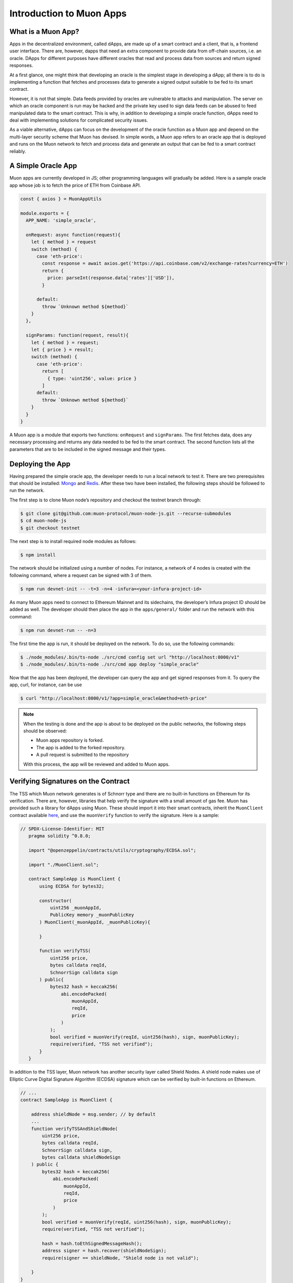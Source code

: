 #########################
Introduction to Muon Apps
#########################

*******************
What is a Muon App?
*******************

Apps in the decentralized environment, called dApps, are made up of a smart contract and a client, that is, a frontend user interface. There are, however, dapps that need an extra component to provide data from off-chain sources, i.e. an oracle. DApps for different purposes have different oracles that read and process data from sources and return signed responses. 

At a first glance, one might think that developing an oracle is the simplest stage in developing a dApp; all there is to do is implementing a function that fetches and processes data to generate a signed output suitable to be fed to its smart contract. 

However, it is not that simple. Data feeds provided by oracles are vulnerable to attacks and manipulation. The server on which an oracle component is run may be hacked and the private key used to sign data feeds can be abused to feed manipulated data to the smart contract. This is why, in addition to developing a simple oracle function, dApps need to deal with implementing solutions for complicated security issues. 

As a viable alternative, dApps can focus on the development of the oracle function as a  Muon app and depend on the multi-layer security scheme that Muon has devised. In simple words, a Muon app refers to an oracle app that is deployed and runs on the Muon network to fetch and process data and generate an output that can be fed to a smart contract reliably. 

*******************
A Simple Oracle App
*******************

Muon apps are currently developed in JS; other programming languages will gradually be added. Here is a sample oracle app whose job is to fetch the price of ETH from Coinbase API.

.. code-block:: javascript

    const { axios } = MuonAppUtils

    module.exports = {
      APP_NAME: 'simple_oracle',

      onRequest: async function(request){
        let { method } = request
        switch (method) {
          case 'eth-price':
            const response = await axios.get('https://api.coinbase.com/v2/exchange-rates?currency=ETH')
            return {
              price: parseInt(response.data['rates']['USD']),
            }

          default:
            throw `Unknown method ${method}`
        }
      },

      signParams: function(request, result){
        let { method } = request;
        let { price } = result;
        switch (method) {
          case 'eth-price':
            return [
              { type: 'uint256', value: price }
            ]
          default:
            throw `Unknown method ${method}`
        }
      }
    }

A Muon app is a module that exports two functions: ``onRequest`` and ``signParams``. The first fetches data, does any necessary processing and returns any data needed to be fed to the smart contract. The second function lists all the parameters that are to be included in the signed message and their types.

*****************
Deploying the App
*****************

Having prepared the simple oracle app, the developer needs to run a local network to test it. There are two prerequisites that should be installed: `Mongo <https://www.mongodb.com/docs/manual/installation/>`_ and `Redis <https://redis.io/docs/getting-started/installation/>`_. After these two have been installed, the following steps should be followed to run the network.

The first step is to clone Muon node’s repository and checkout the testnet branch through:  

.. code-block:: javascript

    $ git clone git@github.com:muon-protocol/muon-node-js.git --recurse-submodules
    $ cd muon-node-js
    $ git checkout testnet

The next step is to install required node modules as follows: 

.. code-block:: javascript

    $ npm install

The network should be initialized using a number of nodes. For instance, a network of 4 nodes  is created with the following command, where a request can be signed with 3 of them. 

.. code-block:: javascript

    $ npm run devnet-init -- -t=3 -n=4 -infura=<your-infura-project-id>

‍‍‍As many Muon apps need to connect to Ethereum Mainnet and its sidechains, the developer’s Infura project ID should be added as well. The developer should then place the app in the ``apps/general/`` folder and run the network with this command: 

.. code-block:: javascript

    $ npm run devnet-run -- -n=3

The first time the app is run, it should be deployed on the network. To do so, use the following commands: 

.. code-block:: javascript

    $ ./node_modules/.bin/ts-node ./src/cmd config set url "http://localhost:8000/v1"
    $ ./node_modules/.bin/ts-node ./src/cmd app deploy "simple_oracle"

Now that the app has been deployed, the developer can query the app and get signed responses from it. To query the app, curl, for instance, can be use 

.. code-block:: javascript

    $ curl "http://localhost:8000/v1/?app=simple_oracle&method=eth-price"

.. note::
    When the testing is done and the app is about to be deployed on the public networks, the following steps should be observed: 
    
    - Muon apps repository is forked. 
    
    - The app is added to the forked repository. 
    
    - A pull request is submitted to the repository 
    
    With this process, the app will be reviewed and added to Muon apps.

************************************
Verifying Signatures on the Contract 
************************************

The TSS which Muon network generates is of Schnorr type and there are no built-in functions on Ethereum for its verification. There are, however, libraries that help verify the signature with a small amount of gas fee. Muon has provided such a library for dApps using Muon. These should import it into their smart contracts, inherit the ``MuonClient`` contract available `here <https://github.com/muon-protocol/muon-contracts/blob/v4-muon-as-a-lib/contracts/MuonClient.sol>`_, and use the ``muonVerify`` function to verify the signature. Here is a sample:

.. code-block:: javascript

 // SPDX-License-Identifier: MIT
    pragma solidity ^0.8.0;

    import "@openzeppelin/contracts/utils/cryptography/ECDSA.sol";

    import "./MuonClient.sol";

    contract SampleApp is MuonClient {
        using ECDSA for bytes32;

        constructor(
            uint256 _muonAppId,
            PublicKey memory _muonPublicKey
        ) MuonClient(_muonAppId, _muonPublicKey){

        }

        function verifyTSS(
            uint256 price,
            bytes calldata reqId,
            SchnorrSign calldata sign
        ) public{
            bytes32 hash = keccak256(
                abi.encodePacked(
                    muonAppId,
                    reqId,
                    price
                )
            );
            bool verified = muonVerify(reqId, uint256(hash), sign, muonPublicKey);
            require(verified, "TSS not verified");
        }    
    }

In addition to the TSS layer, Muon network has another security layer called Shield Nodes. A shield node makes use of Elliptic Curve Digital Signature Algorithm (ECDSA) signature which can be verified by built-in functions on Ethereum.

.. code-block:: javascript
  
    // ...
    contract SampleApp is MuonClient {

        address shieldNode = msg.sender; // by default
        ...
        function verifyTSSAndShieldNode(
            uint256 price,
            bytes calldata reqId,
            SchnorrSign calldata sign,
            bytes calldata shieldNodeSign
        ) public {
            bytes32 hash = keccak256(
                abi.encodePacked(
                    muonAppId,
                    reqId,
                    price
                )
            );
            bool verified = muonVerify(reqId, uint256(hash), sign, muonPublicKey);
            require(verified, "TSS not verified");

            hash = hash.toEthSignedMessageHash();
            address signer = hash.recover(shieldNodeSign);
            require(signer == shieldNode, "Shield node is not valid");

        }
    }

This sample illustrates how shield node signature can be verified in addition to threshold signature in one function call. 
